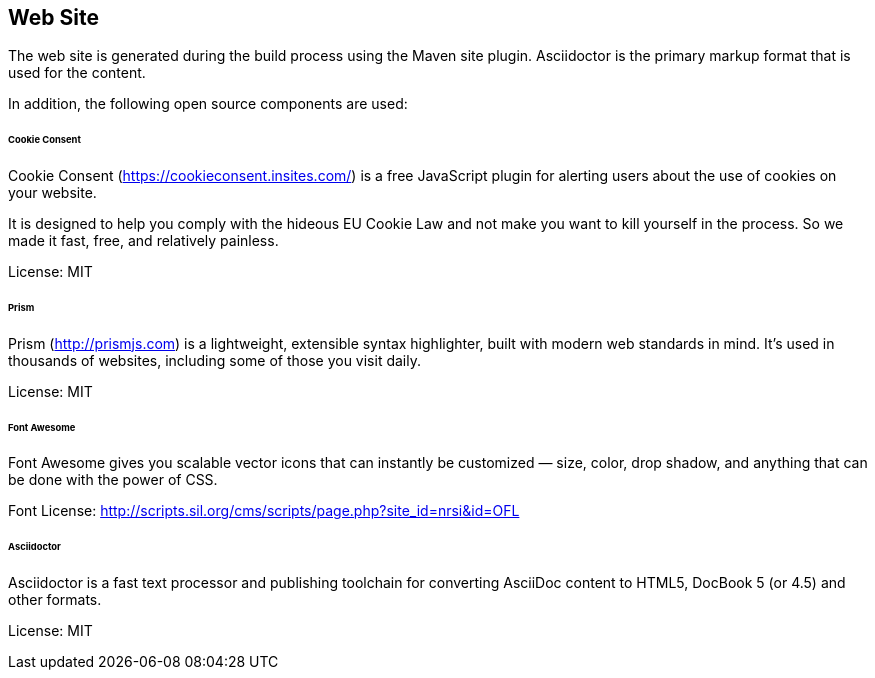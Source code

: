 == Web Site

The web site is generated during the build process using the Maven site plugin. Asciidoctor is the primary markup format
that is used for the content.

In addition, the following open source components are used:

====== Cookie Consent

Cookie Consent (https://cookieconsent.insites.com/[https://cookieconsent.insites.com/]) is a free JavaScript plugin for alerting users about the use of cookies on your website.

It is designed to help you comply with the hideous EU Cookie Law and not make you want to kill yourself in the process.
So we made it fast, free, and relatively painless.

License: MIT

====== Prism

Prism (http://prismjs.com[http://prismjs.com]) is a lightweight, extensible syntax highlighter, built with modern web standards in mind. It’s used in thousands
of websites, including some of those you visit daily.

License: MIT

====== Font Awesome

Font Awesome gives you scalable vector icons that can instantly be customized — size, color, drop shadow, and
anything that can be done with the power of CSS.

Font License: http://scripts.sil.org/cms/scripts/page.php?site_id=nrsi&id=OFL[http://scripts.sil.org/cms/scripts/page.php?site_id=nrsi&id=OFL]

====== Asciidoctor

Asciidoctor is a fast text processor and publishing toolchain for converting AsciiDoc content to HTML5, DocBook 5
(or 4.5) and other formats.

License: MIT